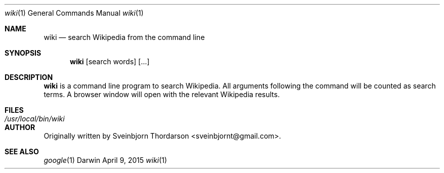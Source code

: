 .Dd April 9, 2015
.Dt wiki 1
.Os Darwin
.Sh NAME
.Nm wiki
.Nd search Wikipedia from the command line
.Sh SYNOPSIS
.Nm
[search words] [...]
.Sh DESCRIPTION
.Nm
is a command line program to search Wikipedia.  All arguments following the command will be counted as search terms.  A browser window will open with the relevant Wikipedia results.
.Sh FILES
.Bl -tag -width "/usr/local/bin/wiki" -compact
.It Pa /usr/local/bin/wiki
.El
.Sh AUTHOR
Originally written by Sveinbjorn Thordarson <sveinbjornt@gmail.com>.
.Sh SEE ALSO
.Xr google 1
